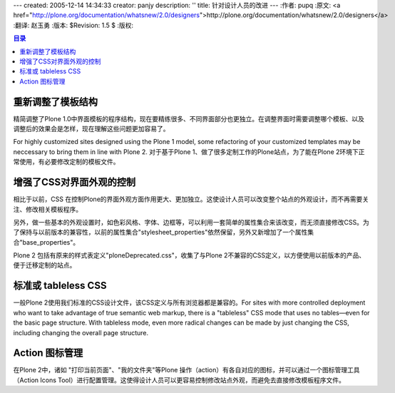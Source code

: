 ---
created: 2005-12-14 14:34:33
creator: panjy
description: ''
title: 针对设计人员的改进
---
:作者: pupq 
:原文: <a href="http://plone.org/documentation/whatsnew/2.0/designers">http://plone.org/documentation/whatsnew/2.0/designers</a>
:翻译: 赵玉勇
:版本: $Revision: 1.5 $
:版权: 

.. contents:: 目录


重新调整了模板结构
=====================================

精简调整了Plone 1.0中界面模板的程序结构，现在要精练很多、不同界面部分也更独立。在调整界面时需要调整哪个模板、以及调整后的效果会是怎样，现在理解这些问题更加容易了。

For highly customized sites designed using the Plone 1 model, some refactoring of your customized templates may be neccessary to bring them in line with Plone 2.
对于基于Plone 1、做了很多定制工作的Plone站点，为了能在Plone 2环境下正常使用，有必要修改定制的模板文件。


增强了CSS对界面外观的控制
=====================================

相比于以前，CSS 在控制Plone的界面外观方面作用更大、更加独立。这使设计人员可以改变整个站点的外观设计，而不再需要关注、修改相关模板程序。

另外，做一些基本的外观设置时，如色彩风格、字体、边框等，可以利用一套简单的属性集合来该改变，而无须直接修改CSS。为了保持与以前版本的兼容性，以前的属性集合"stylesheet_properties"依然保留，另外又新增加了一个属性集合"base_properties"。

Plone 2 包括有原来的样式表定义"ploneDeprecated.css"，收集了与Plone 2不兼容的CSS定义，以方便使用以前版本的产品、便于迁移定制的站点。 

标准或 tableless CSS
==============================================
一般Plone 2使用我们标准的CSS设计文件，该CSS定义与所有浏览器都是兼容的。For sites with more controlled deployment who want to take advantage of true semantic web markup, there is a "tableless" CSS mode that uses no tables—even for the basic page structure. With tableless mode, even more radical changes can be made by just changing the CSS, including changing the overall page structure.

Action 图标管理
=====================================
在Plone 2中，诸如 "打印当前页面"、"我的文件夹"等Plone 操作（action）有各自对应的图标，并可以通过一个图标管理工具（Action  Icons Tool）进行配置管理。这使得设计人员可以更容易控制修改站点外观，而避免去直接修改模板程序文件。
